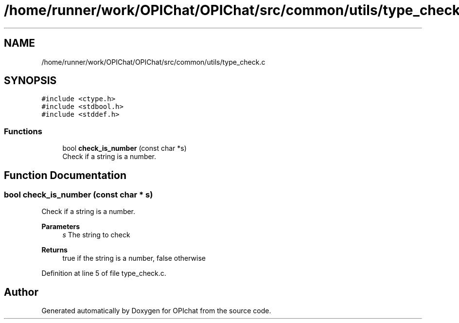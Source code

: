 .TH "/home/runner/work/OPIChat/OPIChat/src/common/utils/type_check.c" 3 "Wed Feb 9 2022" "OPIchat" \" -*- nroff -*-
.ad l
.nh
.SH NAME
/home/runner/work/OPIChat/OPIChat/src/common/utils/type_check.c
.SH SYNOPSIS
.br
.PP
\fC#include <ctype\&.h>\fP
.br
\fC#include <stdbool\&.h>\fP
.br
\fC#include <stddef\&.h>\fP
.br

.SS "Functions"

.in +1c
.ti -1c
.RI "bool \fBcheck_is_number\fP (const char *s)"
.br
.RI "Check if a string is a number\&. "
.in -1c
.SH "Function Documentation"
.PP 
.SS "bool check_is_number (const char * s)"

.PP
Check if a string is a number\&. 
.PP
\fBParameters\fP
.RS 4
\fIs\fP The string to check 
.RE
.PP
\fBReturns\fP
.RS 4
true if the string is a number, false otherwise 
.RE
.PP

.PP
Definition at line 5 of file type_check\&.c\&.
.SH "Author"
.PP 
Generated automatically by Doxygen for OPIchat from the source code\&.
